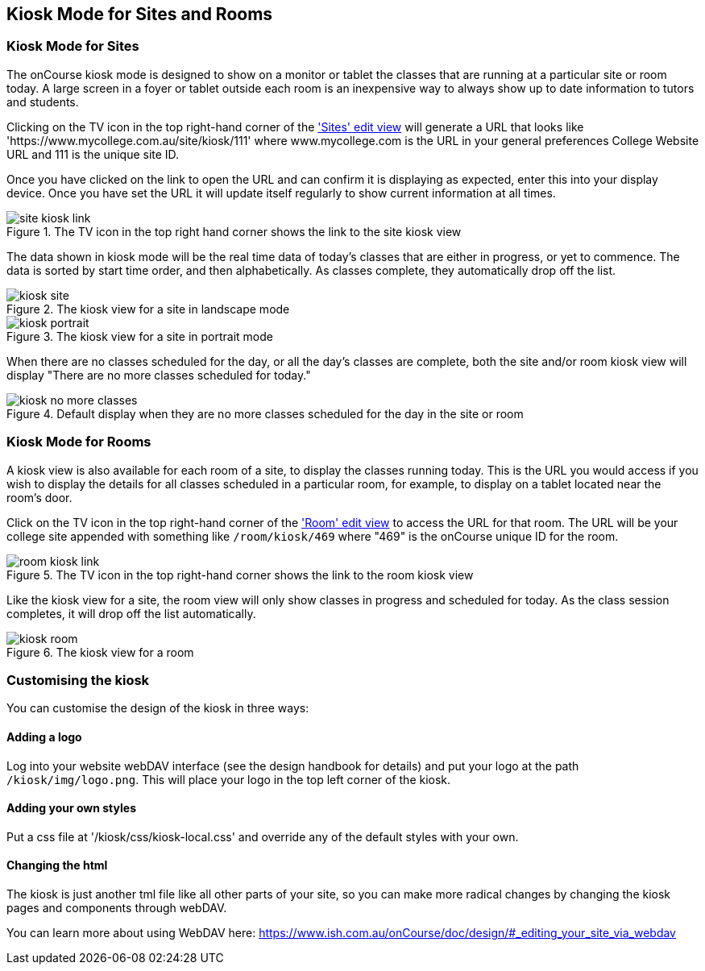 [[kiosk]]
== Kiosk Mode for Sites and Rooms

[[kiosk-sites]]
=== Kiosk Mode for Sites

The onCourse kiosk mode is designed to show on a monitor or tablet the classes that are running at a particular site or room today. A large screen in a foyer or tablet outside each room is an inexpensive way to always show up to date information to tutors and students.

Clicking on the TV icon in the top right-hand corner of the https://demo.cloud.oncourse.cc/site/204['Sites' edit view] will generate a URL that looks like 'https://www.mycollege.com.au/site/kiosk/111' where www.mycollege.com is the URL in your general preferences College Website URL and 111 is the unique site ID.

Once you have clicked on the link to open the URL and can confirm it is displaying as expected, enter this into your display device. Once you have set the URL it will update itself regularly to show current information at all times.

image::images/kiosk/site_kiosk_link.png[title='The TV icon in the top right hand corner shows the link to the site kiosk view']

The data shown in kiosk mode will be the real time data of today's classes that are either in progress, or yet to commence. The data is sorted by start time order, and then alphabetically. As classes complete, they automatically drop off the list.

image::images/kiosk/kiosk_site.png[title='The kiosk view for a site in landscape mode']

image::images/kiosk/kiosk_portrait.png[title='The kiosk view for a site in portrait mode']

When there are no classes scheduled for the day, or all the day's classes are complete, both the site and/or room kiosk view will display "There are no more classes scheduled for today."

image::images/kiosk/kiosk_no_more_classes.png[title='Default display when they are no more classes scheduled for the day in the site or room']

[[kiosk-rooms]]
=== Kiosk Mode for Rooms

A kiosk view is also available for each room of a site, to display the classes running today. This is the URL you would access if you wish to display the details for all classes scheduled in a particular room, for example, to display on a tablet located near the room's door.

Click on the TV icon in the top right-hand corner of the https://demo.cloud.oncourse.cc/room/385['Room' edit view] to access the URL for that room. The URL will be your college site appended with something like `/room/kiosk/469` where "469" is the onCourse unique ID for the room.

image::images/kiosk/room_kiosk_link.png[title='The TV icon in the top right-hand corner shows the link to the room kiosk view']

Like the kiosk view for a site, the room view will only show classes in progress and scheduled for today. As the class session completes, it will drop off the list automatically.

image::images/kiosk/kiosk_room.png[title='The kiosk view for a room']

[[kiosk-customise]]
=== Customising the kiosk

You can customise the design of the kiosk in three ways:

==== Adding a logo

Log into your website webDAV interface (see the design handbook for details) and put your logo at the path `/kiosk/img/logo.png`. This will place your logo in the top left corner of the kiosk.

==== Adding your own styles

Put a css file at '/kiosk/css/kiosk-local.css' and override any of the default styles with your own.

==== Changing the html

The kiosk is just another tml file like all other parts of your site, so you can make more radical changes by changing the kiosk pages and components through webDAV.

You can learn more about using WebDAV here: https://www.ish.com.au/onCourse/doc/design/#_editing_your_site_via_webdav
